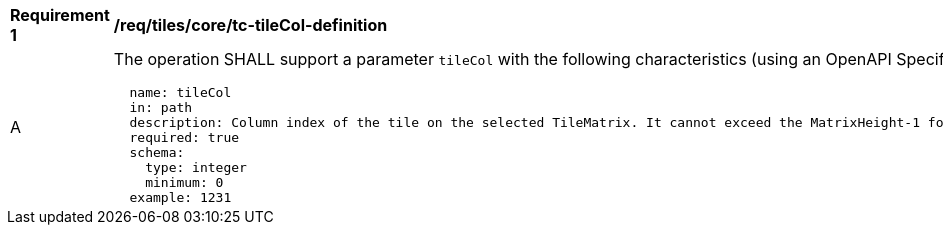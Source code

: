 [[req_tiles_core_tc-tileCol-definition]]
[width="90%",cols="2,6a"]
|===
^|*Requirement {counter:req-id}* |*/req/tiles/core/tc-tileCol-definition*
^|A |The operation SHALL support a parameter `tileCol` with the following characteristics (using an OpenAPI Specification 3.0 fragment):

[source,YAML]
----
  name: tileCol
  in: path
  description: Column index of the tile on the selected TileMatrix. It cannot exceed the MatrixHeight-1 for the selected TileMatrix.
  required: true
  schema:
    type: integer
    minimum: 0
  example: 1231
----
|===
